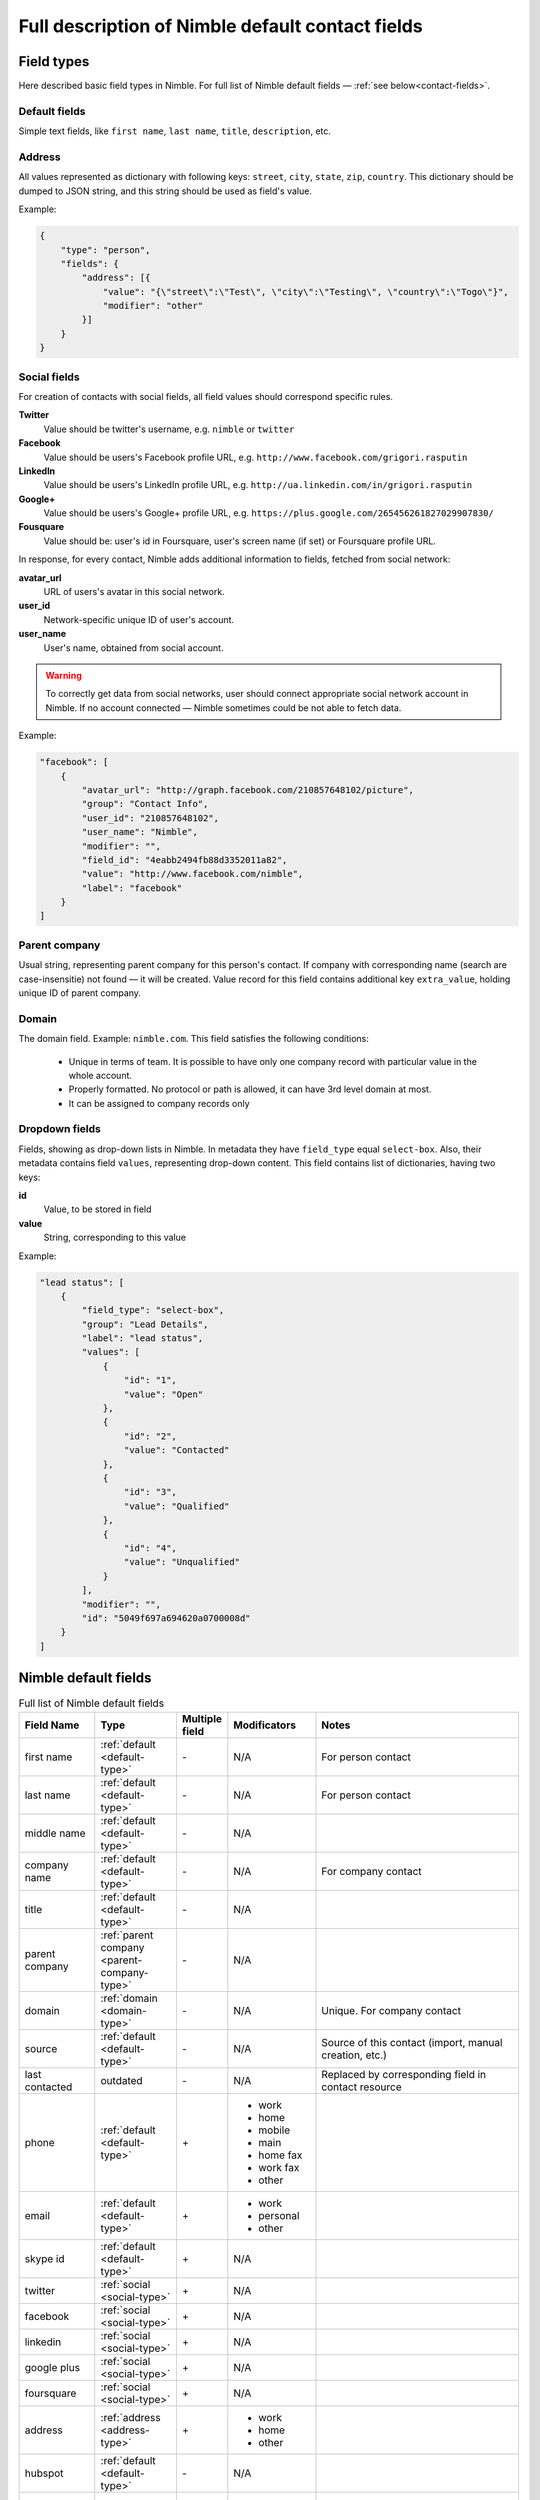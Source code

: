 =================================================
Full description of Nimble default contact fields
================================================= 

.. _field-types:

Field types
-----------

Here described basic field types in Nimble. For full list of Nimble default fields — :ref:`see below<contact-fields>`. 

.. _default-type:

Default fields
~~~~~~~~~~~~~~

Simple text fields, like ``first name``, ``last name``, ``title``, ``description``, etc. 

.. _address-type:

Address
~~~~~~~

All values represented as dictionary with following keys: ``street``, ``city``, ``state``, ``zip``, ``country``. This dictionary should be dumped to JSON string, and this string should be used as field's value.

Example:

.. code-block:: javascript

    {
        "type": "person",
        "fields": {
            "address": [{
                "value": "{\"street\":\"Test\", \"city\":\"Testing\", \"country\":\"Togo\"}",
                "modifier": "other"
            }]
        }
    }


.. _social-type:

Social fields
~~~~~~~~~~~~~

For creation of contacts with social fields, all field values should correspond specific rules. 

**Twitter**
    Value should be twitter's username, e.g. ``nimble`` or ``twitter``
**Facebook**
    Value should be users's Facebook profile URL, e.g. ``http://www.facebook.com/grigori.rasputin``
**LinkedIn**
    Value should be users's LinkedIn profile URL, e.g. ``http://ua.linkedin.com/in/grigori.rasputin``
**Google+**
    Value should be users's Google+ profile URL, e.g. ``https://plus.google.com/265456261827029907830/``
**Fousquare**
    Value should be: user's id in Foursquare, user's screen name (if set) or Foursquare profile URL. 

In response, for every contact, Nimble adds additional information to fields, fetched from social network:

**avatar_url**
    URL of users's avatar in this social network.
**user_id**
    Network-specific unique ID of user's account.
**user_name**
    User's name, obtained from social account. 
    
.. warning::
    To correctly get data from social networks, user should connect appropriate social network account in Nimble. If no account connected — Nimble sometimes 
    could be not able to fetch data.

Example:

.. code-block:: javascript

    "facebook": [
        {
            "avatar_url": "http://graph.facebook.com/210857648102/picture",
            "group": "Contact Info",
            "user_id": "210857648102",
            "user_name": "Nimble",
            "modifier": "",
            "field_id": "4eabb2494fb88d3352011a82",
            "value": "http://www.facebook.com/nimble",
            "label": "facebook"
        }
    ]


.. _parent-company-type:

Parent company
~~~~~~~~~~~~~~

Usual string, representing parent company for this person's contact. If company with corresponding name (search are case-insensitie) not found — it will be created. Value record for this field contains additional key ``extra_value``, holding unique ID of parent company.


.. _domain-type:

Domain
~~~~~~

The domain field. Example: ``nimble.com``.
This field satisfies the following conditions:

 * Unique in terms of team. It is possible to have only one company record with particular value in the whole account.
 * Properly formatted. No protocol or path is allowed, it can have 3rd level domain at most.
 * It can be assigned to company records only


.. _dropdown-type:

Dropdown fields
~~~~~~~~~~~~~~~

Fields, showing as drop-down lists in Nimble. In metadata they have ``field_type`` equal ``select-box``. Also, their metadata contains field ``values``, representing drop-down content. This field contains list of dictionaries, having two keys:

**id**
    Value, to be stored in field
**value**
    String, corresponding to this value

Example:

.. code-block:: javascript

    "lead status": [
        {
            "field_type": "select-box",
            "group": "Lead Details",
            "label": "lead status",
            "values": [
                {
                    "id": "1",
                    "value": "Open"
                },
                {
                    "id": "2",
                    "value": "Contacted"
                },
                {
                    "id": "3",
                    "value": "Qualified"
                },
                {
                    "id": "4",
                    "value": "Unqualified"
                }
            ],
            "modifier": "",
            "id": "5049f697a694620a0700008d"
        }
    ]


.. _contact-fields:

Nimble default fields
---------------------
.. list-table:: Full list of Nimble default fields
   :widths: 15 15 5 15 45
   :header-rows: 1

   * - Field Name
     - Type
     - Multiple field
     - Modificators
     - Notes
   * - first name
     - :ref:`default <default-type>`
     - \-
     - N/A
     - For person contact
   * - last name
     - :ref:`default <default-type>`
     - \- 
     - N/A
     - For person contact
   * - middle name
     - :ref:`default <default-type>`
     - \- 
     - N/A
     - 
   * - company name
     - :ref:`default <default-type>`
     - \- 
     - N/A
     - For company contact
   * - title
     - :ref:`default <default-type>`
     - \-
     - N/A
     - 
   * - parent company
     - :ref:`parent company <parent-company-type>`
     - \-
     - N/A
     -
   * - domain
     - :ref:`domain <domain-type>`
     - \-
     - N/A
     - Unique. For company contact
   * - source
     - :ref:`default <default-type>`
     - \-
     - N/A
     - Source of this contact (import, manual creation, etc.)
   * - last contacted
     - outdated
     - \-
     - N/A
     - Replaced by corresponding field in contact resource
   * - phone
     - :ref:`default <default-type>`
     - \+
     - * work
       * home
       * mobile
       * main
       * home fax
       * work fax
       * other
     - 
   * - email
     - :ref:`default <default-type>`
     - \+
     - * work
       * personal
       * other
     - 
   * - skype id
     - :ref:`default <default-type>`
     - \+
     - N/A
     -
   * - twitter
     - :ref:`social <social-type>`
     - \+
     - N/A
     -
   * - facebook
     - :ref:`social <social-type>`
     - \+
     - N/A
     -
   * - linkedin
     - :ref:`social <social-type>`
     - \+
     - N/A
     -
   * - google plus
     - :ref:`social <social-type>`
     - \+
     - N/A
     -
   * - foursquare
     - :ref:`social <social-type>`
     - \+
     - N/A
     -
   * - address
     - :ref:`address <address-type>`
     - \+
     - * work
       * home
       * other
     - 
   * - hubspot
     - :ref:`default <default-type>`
     - \-  
     - N/A
     -
   * - URL
     - :ref:`default <default-type>`
     - \+
     - * work
       * personal
       * blog
       * other
     - 
   * - description
     - :ref:`default <default-type>`
     - \+
     - * other
       * twitter
       * facebook
       * linkedin
       * google+
       * foursquare
     - If possible, fetches descriptions from social networks
   * - annual revenue
     - :ref:`default <default-type>`
     - \-
     - N/A
     - 
   * - # of employees
     - :ref:`dropdown <dropdown-type>`
     - \-
     - N/A
     - 
   * - lead status
     - :ref:`dropdown <dropdown-type>`
     - \-
     - N/A
     - 
   * - rating
     - :ref:`dropdown <dropdown-type>`
     - \-
     - N/A
     - 
   * - lead source
     - :ref:`dropdown <dropdown-type>`
     - \-
     - N/A
     - 
   * - lead type
     - :ref:`dropdown <dropdown-type>`
     - \-
     - N/A
     - 
   * - birthday
     - :ref:`default <default-type>`
     - \-
     - N/A
     - 

.. _field-groups:

Nimble default field groups
---------------------------

.. list-table:: Nimble default field groups
   :widths: 10 20 15
   :header-rows: 1

   * - Group Name
     - Description
     - Fields
   * - Basic info
     - Contact's basic info
     - * first name, 
       * last name,
       * middle name,
       * company name,
       * title,
       * parent company,
       * source,
       * last contacted
   * - Personal Info    
     - Personal contact's details
     - * birthday
   * - Extra Info
     - Contact's extended information 
     - * URL,
       * description
   * - Contact Info
     - How to reach this contact
     - * phone,
       * email,
       * skype id,
       * twitter,
       * facebook,
       * linkedin,
       * google+,
       * foursquare,
       * address,
       * hubspot
   * - Company Info
     - Extended information about contact's company
     - * annual revenue,
       * # of employees
   * - Lead Details
     - Information abut contact as lead
     -  * lead status,
        * rating,
        * lead source,
        * lead type,


.. _field-presentations:

Nimble fields presentation
--------------------------

To control, how contacts will look in Nimble, special parameter ``presentation`` included in fields metadata. Usually it is a dictionary with few fields. You can change presentation after field creation. Must match to corresponding field_type. Date and number fields must have an appropriate presentation. There is no presentation for other types

* Date presentation:

    * date_format — strftime-like format template as described in https://docs.python.org/2.7/library/datetime.html#strftime-and-strptime-behavior or null if client should use date format from user settings
    * ignore_specific_time — show if time should be presented in the field. Applicable only if date_format is None. Must be null if date_format specified

    Examples:

    .. code-block:: javascript

        "presentation": {
            "date_format": null,
            "ignore_specific_time": false
        }

    .. code-block:: javascript

        "presentation": {
            "date_format": "%Y-%m-%dT%H:%M:%S",
            "ignore_specific_time": null
        }
* Number presentation:

    * number_type — possible values: "integer", "decimal", "percentage", "financial"
    * fraction_digits — integer >= 1 that shows count of digits after comma. Applicable for decimal and percentage only.

    Examples:

    .. code-block:: javascript

        "presentation": {
            "number_type": "integer",
        }

    .. code-block:: javascript

        "presentation": {
           "number_type": "decimal",
           "fraction_digits": 2
        }

    .. code-block:: javascript

        "presentation": {
           "number_type": "percentage",
           "fraction_digits": 1
        }
    .. code-block:: javascript

        "presentation": {
           "number_type": "financial"
        }


.. _field-type:

Nimble fields type
--------------------------

Show data about field type. You can't change it after creation. It is a dictionary with at least one field - field_kind.

* **field_kind** — represents type of field in nimble. It can have one of the following values:

    * string — simple field with one line of text
    * long_string — field, containing multiline text
    * choice — drop-down list with predefined values, require additional parameter ``values``. Value of the field contains id of one of choice values
    * number - field with integer or decimal number
    * datetime - string formatted in ISO 8601
    * boolean - field with true/false value
    * address — field with address, that will allow input of address in Nimble default format
    * user - field, containing id of the Nimble user


Examples: 

.. code-block:: javascript
    
    "field_type": {
        "field_kind": "string"
    }

.. code-block:: javascript

    "field_type": {
        "field_kind": "choice",
        "values": {
            "ordering_type": "ordinal",
            "values": [{"id": "string", "value": "string"}]
        }
    }